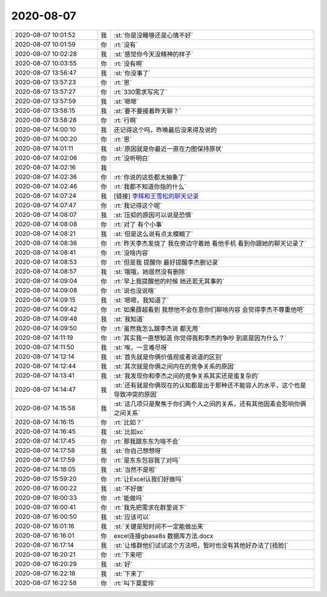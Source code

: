 2020-08-07
-------------

.. list-table::
   :widths: 25, 1, 60

   * - 2020-08-07 10:01:52
     - 我
     - :st:`你是没睡够还是心情不好`
   * - 2020-08-07 10:01:59
     - 你
     - :rt:`没有`
   * - 2020-08-07 10:02:28
     - 我
     - :st:`感觉你今天没精神的样子`
   * - 2020-08-07 10:03:55
     - 你
     - :rt:`没有啊`
   * - 2020-08-07 13:56:47
     - 我
     - :st:`你没事了`
   * - 2020-08-07 13:57:23
     - 你
     - :rt:`恩`
   * - 2020-08-07 13:57:27
     - 你
     - :rt:`330需求写完了`
   * - 2020-08-07 13:57:59
     - 我
     - :st:`嗯嗯`
   * - 2020-08-07 13:58:15
     - 我
     - :st:`要不要接着昨天聊？`
   * - 2020-08-07 13:58:28
     - 你
     - :rt:`行啊`
   * - 2020-08-07 14:00:10
     - 我
     - 还记得这个吗，昨晚最后没来得及说的
   * - 2020-08-07 14:00:20
     - 你
     - :rt:`恩`
   * - 2020-08-07 14:01:11
     - 我
     - :st:`原因就是你最近一直在力图保持原状`
   * - 2020-08-07 14:02:06
     - 你
     - :rt:`没听明白`
   * - 2020-08-07 14:02:16
     - 我
     - .. image:: /images/363877.jpg
          :width: 100px
   * - 2020-08-07 14:02:36
     - 你
     - :rt:`你说的这些都太抽象了`
   * - 2020-08-07 14:02:46
     - 你
     - :rt:`我都不知道你指的什么`
   * - 2020-08-07 14:07:24
     - 我
     - [链接] `李辉和王雪松的聊天记录 <https://support.weixin.qq.com/cgi-bin/mmsupport-bin/readtemplate?t=page/favorite_record__w_unsupport>`_
   * - 2020-08-07 14:07:47
     - 你
     - :rt:`我记得这个呢`
   * - 2020-08-07 14:08:07
     - 我
     - :st:`压抑的原因可以说是恐惧`
   * - 2020-08-07 14:08:08
     - 你
     - :rt:`对了 有个小事`
   * - 2020-08-07 14:08:21
     - 我
     - :st:`但是这么说有点太模糊了`
   * - 2020-08-07 14:08:36
     - 你
     - :rt:`昨天李杰发烧了 我在旁边守着她 看他手机 看到你跟她的聊天记录了`
   * - 2020-08-07 14:08:41
     - 你
     - :rt:`没啥内容`
   * - 2020-08-07 14:08:53
     - 你
     - :rt:`但是我 提醒你 最好提醒李杰删记录`
   * - 2020-08-07 14:08:57
     - 我
     - :st:`哦哦，她居然没有删除`
   * - 2020-08-07 14:09:04
     - 你
     - :rt:`早上我提醒他的时候 她还若无其事的`
   * - 2020-08-07 14:09:08
     - 你
     - :rt:`说也没说啥`
   * - 2020-08-07 14:09:15
     - 我
     - :st:`嗯嗯，我知道了`
   * - 2020-08-07 14:09:42
     - 你
     - :rt:`如果薛超看到 我想他不会在意你们聊啥内容 会觉得李杰不尊重他吧`
   * - 2020-08-07 14:09:48
     - 我
     - :st:`我知道`
   * - 2020-08-07 14:09:50
     - 你
     - :rt:`虽然我怎么跟李杰说 都无用`
   * - 2020-08-07 14:11:19
     - 你
     - :rt:`其实我一直想知道 你觉得我和李杰的争吵 到底是因为什么？`
   * - 2020-08-07 14:11:50
     - 我
     - :st:`唉，一言难尽呀`
   * - 2020-08-07 14:12:14
     - 我
     - :st:`首先就是你俩价值观或者说道的区别`
   * - 2020-08-07 14:12:44
     - 我
     - :st:`其次就是你俩之间内在的竞争关系的原因`
   * - 2020-08-07 14:13:41
     - 我
     - :st:`我发现你和李杰之间的竞争关系其实还是蛮复杂的`
   * - 2020-08-07 14:14:47
     - 我
     - :st:`还有就是你俩现在的认知都是出于那种还不能容人的水平，这个也是导致冲突的原因`
   * - 2020-08-07 14:15:58
     - 我
     - :st:`这几项只是聚焦于你们两个人之间的关系，还有其他因素会影响你俩之间关系`
   * - 2020-08-07 14:16:15
     - 你
     - :rt:`比如？`
   * - 2020-08-07 14:16:45
     - 我
     - :st:`比如xc`
   * - 2020-08-07 14:17:45
     - 你
     - :rt:`那我跟东东为啥不会`
   * - 2020-08-07 14:17:58
     - 我
     - :st:`你自己想想呀`
   * - 2020-08-07 14:17:59
     - 你
     - :rt:`是东东包容我了对吗`
   * - 2020-08-07 14:18:05
     - 我
     - :st:`当然不是啦`
   * - 2020-08-07 15:59:20
     - 你
     - :rt:`让Excel认我们好做吗`
   * - 2020-08-07 16:00:22
     - 我
     - :st:`不好做`
   * - 2020-08-07 16:00:33
     - 你
     - :rt:`能做吗`
   * - 2020-08-07 16:00:41
     - 你
     - :rt:`我先把需求在群里说下`
   * - 2020-08-07 16:00:50
     - 我
     - :st:`应该可以`
   * - 2020-08-07 16:01:16
     - 我
     - :st:`关键是短时间不一定能做出来`
   * - 2020-08-07 16:16:01
     - 你
     - excel连接gbase8s 数据库方法.docx
   * - 2020-08-07 16:17:14
     - 我
     - :st:`让维群他们试试这个方法吧，暂时也没有其他好办法了[捂脸]`
   * - 2020-08-07 16:20:21
     - 你
     - :rt:`下来吧`
   * - 2020-08-07 16:20:29
     - 我
     - :st:`好`
   * - 2020-08-07 16:22:18
     - 我
     - :st:`下来了`
   * - 2020-08-07 16:22:58
     - 你
     - :rt:`叫下莫爱玲`